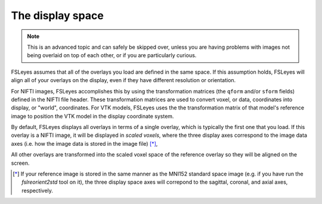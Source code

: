 .. _display_space:

The display space
=================


.. note:: This is an advanced topic and can safely be skipped over, unless you
          are having problems with images not being overlaid on top of each
          other, or if you are particularly curious.

          
FSLeyes assumes that all of the overlays you load are defined in the same
space. If this assumption holds, FSLeyes will align all of your overlays on
the display, even if they have different resolution or orientation. 


For NIFTI images, FSLeyes accomplishes this by using the transformation
matrices (the ``qform`` and/or ``sform`` fields) defined in the NIFTI file
header. These transformation matrices are used to convert voxel, or data,
coordinates into display, or "world", coordinates.  For VTK models, FSLeyes
uses the the transformation matrix of that model's reference image to position
the VTK model in the display coordinate system.


By default, FSLeyes displays all overlays in terms of a single overlay, which
is typically the first one that you load. If this overlay is a NIFTI image, it
will be displayed in *scaled voxels*, where the three display axes correspond
to the image data axes (i.e. how the image data is stored in the image file)
[*]_, 


All other overlays are transformed into the scaled voxel space of the
reference overlay so they will be aligned on the screen.


.. [*] If your reference image is stored in the same manner as the MNI152
       standard space image (e.g. if you have run the `fslreorient2std` tool
       on it), the three display space axes will correpond to the sagittal,
       coronal, and axial axes, respectively.
